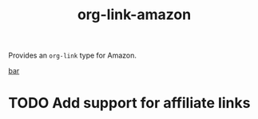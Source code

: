 #+TITLE: org-link-amazon

Provides an =org-link= type for Amazon.

#+begin_example org-mode
[[amazon:B09LZBGH9R][bar]]
#+end_example

* TODO Add support for affiliate links
